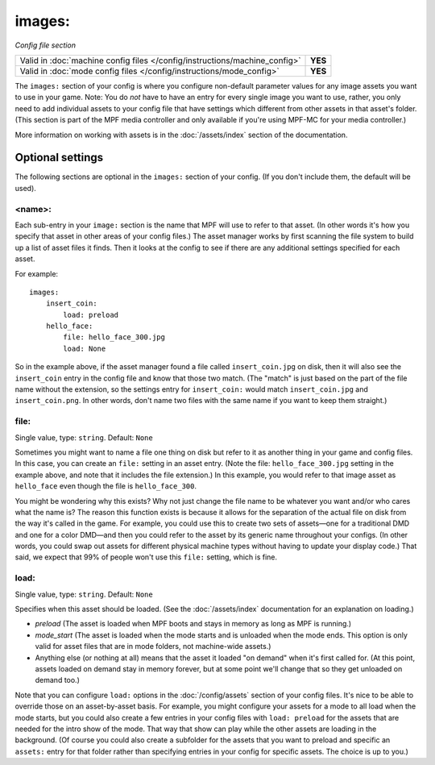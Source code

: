 images:
=======

*Config file section*

+----------------------------------------------------------------------------+---------+
| Valid in :doc:`machine config files </config/instructions/machine_config>` | **YES** |
+----------------------------------------------------------------------------+---------+
| Valid in :doc:`mode config files </config/instructions/mode_config>`       | **YES** |
+----------------------------------------------------------------------------+---------+

.. overview

The ``images:`` section of your config is where you configure non-default
parameter values for any image assets you want to use in your game. Note: You
do *not* have to have an entry for every
single image you want to use, rather, you only need to add individual assets to
your config file
that have settings which different from other assets in that asset's folder.
(This section is part of the MPF media controller and only available if you're
using MPF-MC for your media controller.)

More information on working with assets is in the :doc:`/assets/index` section
of the documentation.

Optional settings
-----------------

The following sections are optional in the ``images:`` section of your config.
(If you don't include them, the default will be used).

<name>:
~~~~~~~

Each sub-entry in your ``image:`` section is the name that MPF will use to
refer to that asset. (In other words it's how you specify that asset
in other areas of your config files.) The asset manager works by first
scanning the file system to build up a list of asset files it finds.
Then it looks at the config to see if there are any additional
settings specified for each asset.

For example:

::

    images:
        insert_coin:
            load: preload
        hello_face:
            file: hello_face_300.jpg
            load: None

So in the example above, if
the asset manager found a file called ``insert_coin.jpg`` on disk, then
it will also see the ``insert_coin`` entry in the config file and know
that those two match. (The "match" is just based on the part of the
file name without the extension, so the settings entry for
``insert_coin:`` would match ``insert_coin.jpg`` and ``insert_coin.png``. In
other words, don't name two files with the same name if you want to
keep them straight.)

file:
~~~~~
Single value, type: ``string``. Default: ``None``

Sometimes you might want to name a file one thing on disk but refer to
it as another thing in your game and config files. In this case, you
can create an ``file:`` setting in an asset entry. (Note the file:
``hello_face_300.jpg`` setting in the example above, and note that it
includes the file extension.) In this example, you would refer to that
image asset as ``hello_face`` even though the file is ``hello_face_300``.

You might be wondering why this exists? Why not just change the file
name to be whatever you want and/or who cares what the name is? The
reason this function exists is because it allows for the separation of
the actual file on disk from the way it's called in the game.
For example, you could use this to create two sets of assets—one for a
traditional DMD and one for a color DMD—and then you could refer to
the asset by its generic name throughout your configs. (In other
words, you could swap out assets for different physical machine types
without having to update your display code.) That said, we expect that
99% of people won't use this ``file:`` setting, which is fine.

load:
~~~~~
Single value, type: ``string``. Default: ``None``

Specifies when this asset should be loaded. (See the
:doc:`/assets/index` documentation for an explanation on loading.)

+ `preload` (The asset is loaded when MPF boots and stays in memory as
  long as MPF is running.)
+ `mode_start` (The asset is loaded when the mode starts and is
  unloaded when the mode ends. This option is only valid for asset files
  that are in mode folders, not machine-wide assets.)
+ Anything else (or nothing at all) means that the asset it loaded "on
  demand" when it's first called for. (At this point, assets loaded on
  demand stay in memory forever, but at some point we'll change that so
  they get unloaded on demand too.)

Note that you can configure ``load:`` options in the
:doc:`/config/assets` section of your config files. It's nice to
be able to override those on an asset-by-asset basis. For example, you
might configure your assets for a mode to all load when the mode
starts, but you could also create a few entries in your config files
with ``load: preload`` for the assets that are needed for the intro show
of the mode. That way that show can play while the other assets are
loading in the background. (Of course you could also create a
subfolder for the assets that you want to preload and specific an
``assets:`` entry for that folder rather than specifying entries
in your config for specific assets. The choice is up to you.)
